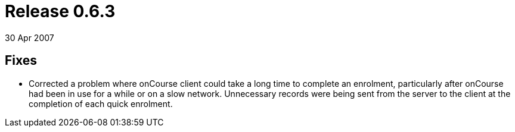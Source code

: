 = Release 0.6.3
30 Apr 2007


== Fixes

* Corrected a problem where onCourse client could take a long time to
complete an enrolment, particularly after onCourse had been in use for a
while or on a slow network. Unnecessary records were being sent from the
server to the client at the completion of each quick enrolment.
